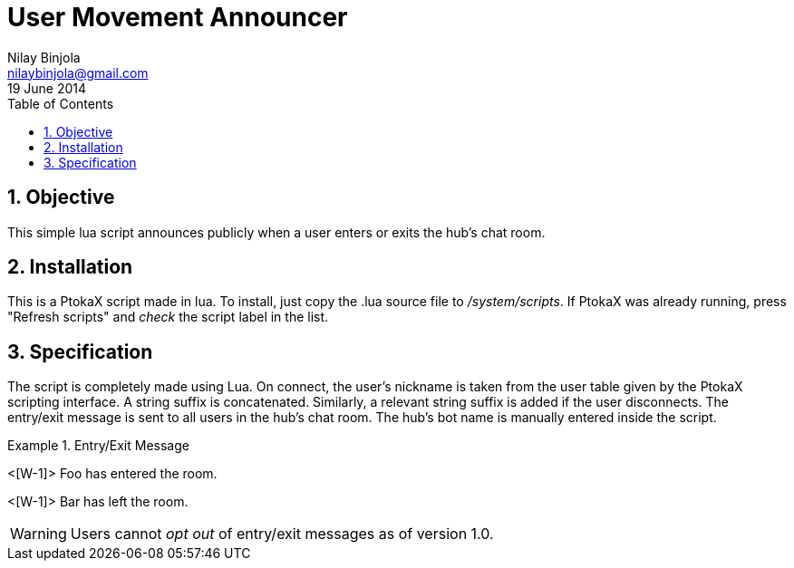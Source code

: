 User Movement Announcer
=======================
Nilay Binjola <nilaybinjola@gmail.com>
19 June 2014
:Author Initials: NB
:toc:
:icons:
:numbered:

== Objective
This simple lua script announces publicly when a user enters or exits the hub's chat room.

== Installation
This is a PtokaX script made in lua. To install, just copy the .lua source file to '/system/scripts'. If PtokaX was already running, press "Refresh scripts" and _check_ the script label in the list.

== Specification
The script is completely made using Lua. On connect, the user's nickname is taken from the user table given by the PtokaX scripting interface. A string suffix is concatenated. Similarly, a relevant string suffix is added if the user disconnects. The entry/exit message is sent to all users in the hub's chat room. The hub's bot name is manually entered inside the script.

.Entry/Exit Message
=================================
<[W-1]> Foo has entered the room.

<[W-1]> Bar has left the room.
=================================

WARNING: Users cannot _opt out_ of entry/exit messages as of version 1.0.
